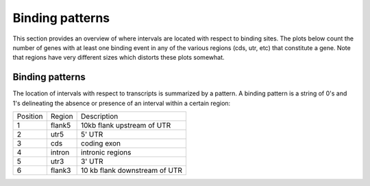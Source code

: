 .. _BindingPatterns:

================
Binding patterns
================

This section provides an overview of where intervals are located with
respect to binding sites. The plots below count the number of genes
with at least one binding event in any of the various regions (cds,
utr, etc) that constitute a gene. Note that regions have very
different sizes which distorts these plots somewhat.

.. report:: Binding.BindingSummary
   :render: matrix-plot
   :transform-matrix: normalized-col-first
   :max-rows: 0
   :max-cols: 0
   :palette: Blues
   :restrict: r(peak)
   
   Number of intervals in regions around genes. This plot counts the
   overlap only with the peak.

.. report:: Binding.BindingSummary
   :render: table
   :restrict: r(peak)
   
   Number of intervals in regions around genes. This plot counts the
   overlap only with the peak.


.. report:: Binding.BindingSummary
   :render: matrix-plot
   :transform-matrix: normalized-col-first
   :max-rows: 0
   :max-cols: 0
   :palette: Blues
   :exclude: r(peak)
   
   Number of intervals in regions around genes. This plot counts the
   overlap with the full extent of an interval.

.. report:: Binding.BindingSummary
   :render: table
   :exclude: r(peak)
   
   Number of intervals in regions around genes. This plot counts the
   overlap with the full extent of an interval.

.. report:: Binding.BindingSummary
   :render: table

   Number of intervals in regions around genes.


Binding patterns
=================

The location of intervals with respect to transcripts is summarized by
a pattern. A binding pattern is a string of 0's and 1's delineating the absence
or presence of an interval within a certain region:

+--------------------+--------------------+--------------------+
|Position            |Region              |Description         |
+--------------------+--------------------+--------------------+
|1                   |flank5              |10kb flank upstream |
|                    |                    |of UTR              |
+--------------------+--------------------+--------------------+
|2                   |utr5                |5' UTR              |
+--------------------+--------------------+--------------------+
|3                   |cds                 |coding exon         |
+--------------------+--------------------+--------------------+
|4                   |intron              |intronic regions    |
+--------------------+--------------------+--------------------+
|5                   |utr3                |3' UTR              |
+--------------------+--------------------+--------------------+
|6                   |flank3              |10 kb flank         |
|                    |                    |downstream of UTR   |
+--------------------+--------------------+--------------------+

.. report:: Binding.BindingPatterns
   :render: matrix-plot
   :transform: tolabels
   :transform-matrix: normalized-row-total
   :force:
   :tf-labels: pattern
   :max-rows: 0
   :max-cols: 0
   :groupby: slice

   Proportion of transcripts with intervals 
   Note that transcripts without any binding have been removed.

.. report:: Binding.BindingPatterns
   :render: matrix
   :transform: tolabels
   :force:
   :tf-labels: pattern
   :max-rows: 0
   :max-cols: 0
   :groupby: slice

   Number of transcripts with intervals. Note that transcripts without
   any binding have been removed.


